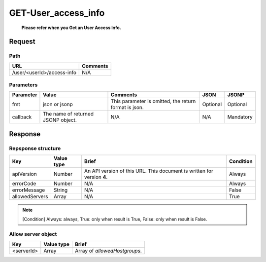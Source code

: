 =========================
GET-User_access_info
=========================
 **Please refer when you Get an User Access Info.**

Request
=======

Path
----
.. list-table::
   :header-rows: 1

   * - URL
     - Comments
   * - /user/<userId>/access-info
     - N/A

Parameters
----------
.. list-table::
   :header-rows: 1

   * - Parameter
     - Value
     - Comments
     - JSON
     - JSONP
   * - fmt
     - json or jsonp
     - This parameter is omitted, the return format is json.
     - Optional 
     - Optional
   * - callback
     - The name of returned JSONP object.
     - N/A
     - N/A
     - Mandatory

Response
========

Repsponse structure
-------------------
.. list-table::
   :header-rows: 1

   * - Key
     - Value type
     - Brief
     - Condition
   * - apiVersion
     - Number
     - An API version of this URL.
       This document is written for version **4**.
     - Always
   * - errorCode
     - Number
     - N/A
     - Always
   * - errorMessage
     - String
     - N/A
     - False
   * - allowedServers
     - Array
     - N/A
     - True

.. note:: [Condition] Always: always, True: only when result is True, False: only when result is False.

Allow server object
--------------
.. list-table::
   :header-rows: 1

   * - Key
     - Value type
     - Brief
   * - <serverId>
     - Array
     - Array of `allowedHostgroups`.


